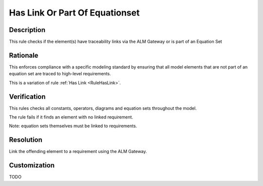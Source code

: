 .. index:: single: Has Link Or Part Of Equationset

Has Link Or Part Of Equationset
===============================

.. rule::
   :filename: has_link_or_part_of_equationset.py
   :class: HasLinkOrPartOfEquationSet
   :id: id_0026
   :reference: n/a
   :kind: specific
   :tags: traceability

   Has traceability link

Description
-----------

.. start_description

This rule checks if the element(s) have traceability links via the ALM Gateway or is part of an Equation Set

.. end_description

Rationale
---------
This enforces compliance with a specific modeling standard by ensuring that all model elements
that are not part of an equation set are traced to high-level requirements.

This is a variation of rule :ref:`Has Link <RuleHasLink>`.

Verification
------------
This rules checks all constants, operators, diagrams and equation sets throughout the model.

The rule fails if it finds an element with no linked requirement.

Note: equation sets themselves must be linked to requirements.

Resolution
----------
Link the offending element to a requirement using the ALM Gateway.

Customization
-------------
TODO

.. seealso::
  * Rule :ref:`Has Link <RuleHasLink>`
